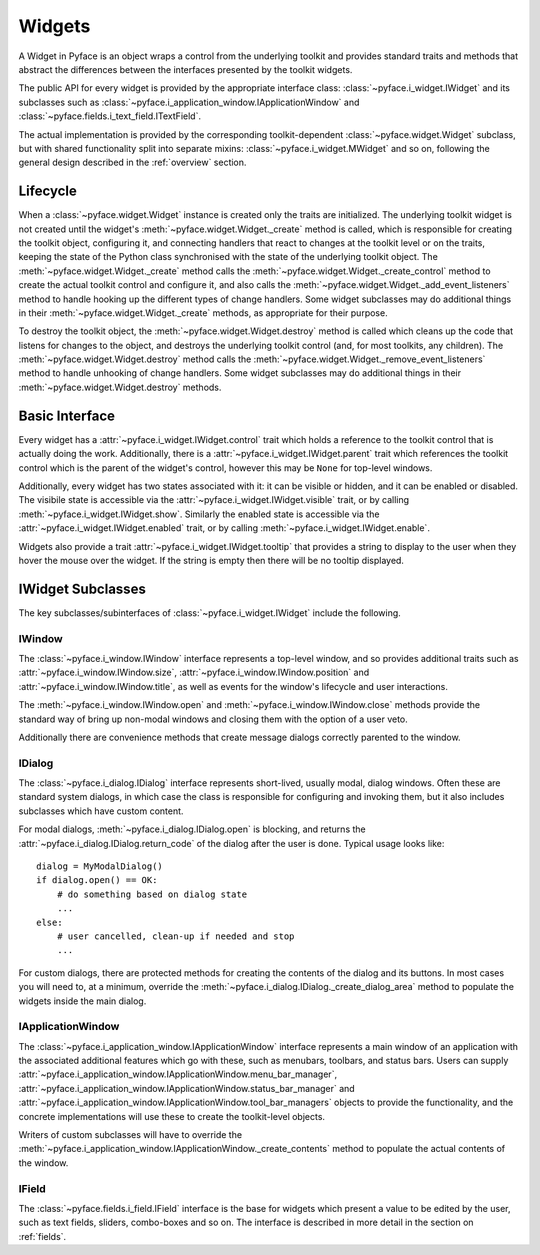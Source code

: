 .. _widgets:

=======
Widgets
=======

.. py:currentmodule:: pyface

A Widget in Pyface is an object wraps a control from the underlying toolkit
and provides standard traits and methods that abstract the differences
between the interfaces presented by the toolkit widgets.

The public API for every widget is provided by the appropriate interface
class: :class:`~pyface.i_widget.IWidget` and its subclasses such as
:class:`~pyface.i_application_window.IApplicationWindow` and
:class:`~pyface.fields.i_text_field.ITextField`.

The actual implementation is provided by the corresponding toolkit-dependent
:class:`~pyface.widget.Widget` subclass, but with shared functionality split
into separate mixins: :class:`~pyface.i_widget.MWidget` and so on, following
the general design described in the :ref:`overview` section.

Lifecycle
=========

When a :class:`~pyface.widget.Widget` instance is created only the traits
are initialized.  The underlying toolkit widget is not created until the
widget's :meth:`~pyface.widget.Widget._create` method is called, which is
responsible for creating the toolkit object, configuring it, and connecting
handlers that react to changes at the toolkit level or on the traits,
keeping the state of the Python class synchronised with the state of the
underlying toolkit object.  The :meth:`~pyface.widget.Widget._create` method
calls the :meth:`~pyface.widget.Widget._create_control` method to create the
actual toolkit control and configure it, and also calls the
:meth:`~pyface.widget.Widget._add_event_listeners` method to handle hooking
up the different types of change handlers.  Some widget subclasses may do
additional things in their :meth:`~pyface.widget.Widget._create` methods,
as appropriate for their purpose.

To destroy the toolkit object, the :meth:`~pyface.widget.Widget.destroy`
method is called which cleans up the code that listens for changes to the
object, and destroys the underlying toolkit control (and, for most toolkits,
any children).  The :meth:`~pyface.widget.Widget.destroy` method
calls the :meth:`~pyface.widget.Widget._remove_event_listeners` method to
handle unhooking of change handlers.  Some widget subclasses may do
additional things in their :meth:`~pyface.widget.Widget.destroy` methods.

Basic Interface
===============

Every widget has a :attr:`~pyface.i_widget.IWidget.control` trait which
holds a reference to the toolkit control that is actually doing the work.
Additionally, there is a :attr:`~pyface.i_widget.IWidget.parent` trait
which references the toolkit control which is the parent of the widget's
control, however this may be ``None`` for top-level windows.

Additionally, every widget has two states associated with it: it can be
visible or hidden, and it can be enabled or disabled.  The visibile
state is accessible via the :attr:`~pyface.i_widget.IWidget.visible`
trait, or by calling :meth:`~pyface.i_widget.IWidget.show`.  Similarly
the enabled state is accessible via the
:attr:`~pyface.i_widget.IWidget.enabled` trait, or by calling
:meth:`~pyface.i_widget.IWidget.enable`.

Widgets also provide a trait :attr:`~pyface.i_widget.IWidget.tooltip` that
provides a string to display to the user when they hover the mouse over the
widget.  If the string is empty then there will be no tooltip displayed.

IWidget Subclasses
==================

The key subclasses/subinterfaces of :class:`~pyface.i_widget.IWidget` include
the following.

IWindow
-------

The :class:`~pyface.i_window.IWindow` interface represents a top-level
window, and so provides additional traits such as
:attr:`~pyface.i_window.IWindow.size`,
:attr:`~pyface.i_window.IWindow.position` and
:attr:`~pyface.i_window.IWindow.title`, as well as events for the
window's lifecycle and user interactions.

The :meth:`~pyface.i_window.IWindow.open` and
:meth:`~pyface.i_window.IWindow.close` methods provide the standard
way of bring up non-modal windows and closing them with the option of
a user veto.

Additionally there are convenience methods that create message dialogs
correctly parented to the window.

IDialog
-------

The :class:`~pyface.i_dialog.IDialog` interface represents short-lived,
usually modal, dialog windows.  Often these are standard system dialogs,
in which case the class is responsible for configuring and invoking them,
but it also includes subclasses which have custom content.

For modal dialogs, :meth:`~pyface.i_dialog.IDialog.open` is blocking,
and returns the :attr:`~pyface.i_dialog.IDialog.return_code` of the
dialog after the user is done.  Typical usage looks like::

    dialog = MyModalDialog()
    if dialog.open() == OK:
        # do something based on dialog state
        ...
    else:
        # user cancelled, clean-up if needed and stop
        ...

For custom dialogs, there are protected methods for creating the contents
of the dialog and its buttons.  In most cases you will need to, at a minimum,
override the :meth:`~pyface.i_dialog.IDialog._create_dialog_area` method to
populate the widgets inside the main dialog.

IApplicationWindow
------------------

The :class:`~pyface.i_application_window.IApplicationWindow` interface
represents a main window of an application with the associated additional
features which go with these, such as menubars, toolbars, and status bars.
Users can supply
:attr:`~pyface.i_application_window.IApplicationWindow.menu_bar_manager`,
:attr:`~pyface.i_application_window.IApplicationWindow.status_bar_manager`
and :attr:`~pyface.i_application_window.IApplicationWindow.tool_bar_managers`
objects to provide the functionality, and the concrete implementations will
use these to create the toolkit-level objects.

Writers of custom subclasses will have to override the
:meth:`~pyface.i_application_window.IApplicationWindow._create_contents`
method to populate the actual contents of the window.

IField
------

The :class:`~pyface.fields.i_field.IField` interface is the base for widgets
which present a value to be edited by the user, such as text fields, sliders,
combo-boxes and so on.  The interface is described in more detail in the
section on :ref:`fields`.
